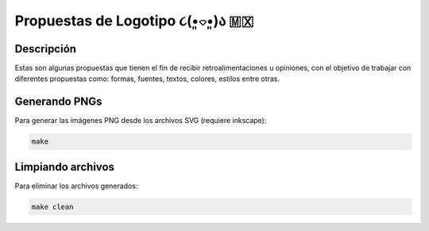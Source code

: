 =================================
Propuestas de Logotipo  ૮(•͈⌔•͈)ა 🇲🇽
=================================

Descripción
===========

Estas son algunas propuestas que tienen el fin de recibir retroalimentaciones u opiniones, con el objetivo de trabajar con diferentes propuestas como: formas, fuentes, textos, colores, estilos entre otras.


Generando PNGs
==============

Para generar las imágenes PNG desde los archivos SVG (requiere inkscape):

.. code-block:: bash

   make

Limpiando archivos
==================

Para eliminar los archivos generados:

.. code-block:: bash

   make clean
